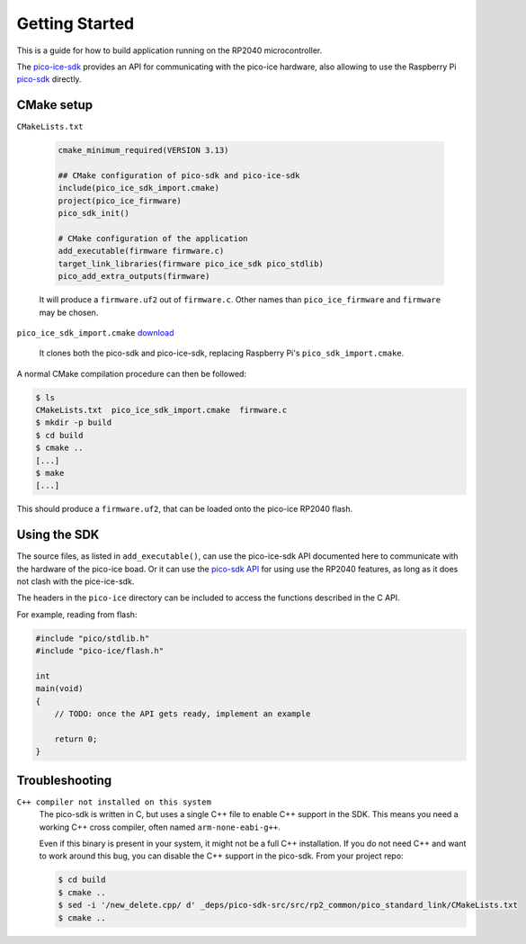 Getting Started
===============
This is a guide for how to build application running on the RP2040 microcontroller.

The `pico-ice-sdk <https://github.com/tinyvision-ai-inc/pico-ice-sdk/>`_ provides an API for communicating with the pico-ice hardware, also allowing to use the Raspberry Pi `pico-sdk <https://github.com/raspberrypi/pico-sdk/>`_ directly.


CMake setup
-----------

``CMakeLists.txt``

    .. code-block:: cmake
    
       cmake_minimum_required(VERSION 3.13)
       
       ## CMake configuration of pico-sdk and pico-ice-sdk
       include(pico_ice_sdk_import.cmake)
       project(pico_ice_firmware)
       pico_sdk_init()
       
       # CMake configuration of the application
       add_executable(firmware firmware.c)
       target_link_libraries(firmware pico_ice_sdk pico_stdlib)
       pico_add_extra_outputs(firmware)

    It will produce a ``firmware.uf2`` out of ``firmware.c``.
    Other names than ``pico_ice_firmware`` and ``firmware`` may be chosen.

``pico_ice_sdk_import.cmake`` `download`_

   It clones both the pico-sdk and pico-ice-sdk, replacing Raspberry Pi's ``pico_sdk_import.cmake``.

.. _download: https://raw.githubusercontent.com/tinyvision-ai-inc/pico-ice-sdk/main/cmake/pico_ice_sdk_import.cmake

A normal CMake compilation procedure can then be followed:

.. code-block::

   $ ls
   CMakeLists.txt  pico_ice_sdk_import.cmake  firmware.c
   $ mkdir -p build
   $ cd build
   $ cmake ..
   [...]
   $ make
   [...]

This should produce a ``firmware.uf2``, that can be loaded onto the pico-ice RP2040 flash.


Using the SDK
-------------

The source files, as listed in ``add_executable()``, can use the pico-ice-sdk API documented here to communicate with the hardware of the pico-ice boad.
Or it can use the `pico-sdk API <https://raspberrypi.github.io/pico-sdk-doxygen/>`_ for using use the RP2040 features, as long as it does not clash with the pice-ice-sdk.

The headers in the ``pico-ice`` directory can be included to access the functions described in the C API.

For example, reading from flash:

.. code-block:: C

   #include "pico/stdlib.h"
   #include "pico-ice/flash.h"
   
   int
   main(void)
   {
       // TODO: once the API gets ready, implement an example
   
       return 0;
   }


Troubleshooting
---------------

``C++ compiler not installed on this system``
   The pico-sdk is written in C, but uses a single C++ file to enable C++ support in the SDK.
   This means you need a working C++ cross compiler, often named ``arm-none-eabi-g++``.

   Even if this binary is present in your system, it might not be a full C++ installation.
   If you do not need C++ and want to work around this bug, you can disable the C++ support
   in the pico-sdk. From your project repo:

   .. code-block:: shell

      $ cd build
      $ cmake ..
      $ sed -i '/new_delete.cpp/ d' _deps/pico-sdk-src/src/rp2_common/pico_standard_link/CMakeLists.txt
      $ cmake ..
